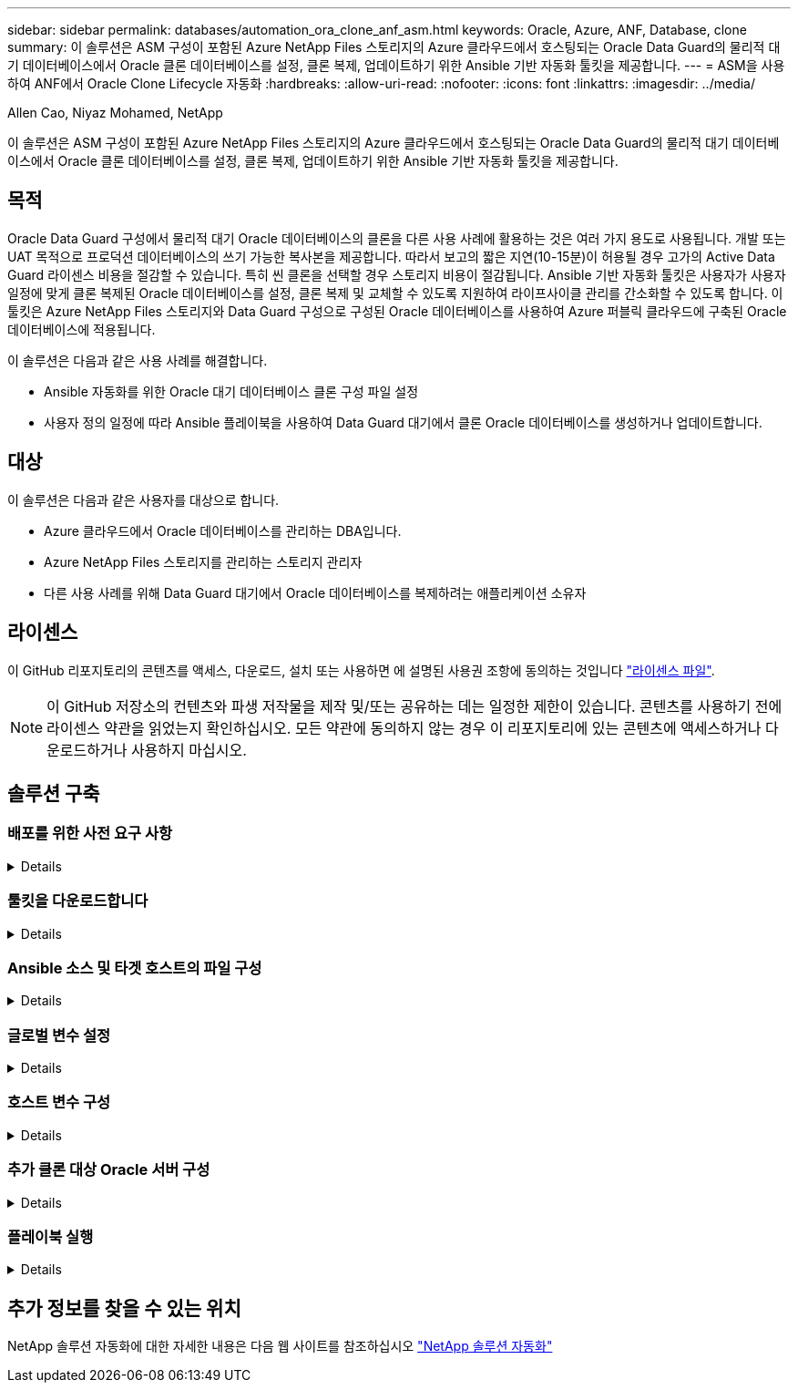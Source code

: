 ---
sidebar: sidebar 
permalink: databases/automation_ora_clone_anf_asm.html 
keywords: Oracle, Azure, ANF, Database, clone 
summary: 이 솔루션은 ASM 구성이 포함된 Azure NetApp Files 스토리지의 Azure 클라우드에서 호스팅되는 Oracle Data Guard의 물리적 대기 데이터베이스에서 Oracle 클론 데이터베이스를 설정, 클론 복제, 업데이트하기 위한 Ansible 기반 자동화 툴킷을 제공합니다. 
---
= ASM을 사용하여 ANF에서 Oracle Clone Lifecycle 자동화
:hardbreaks:
:allow-uri-read: 
:nofooter: 
:icons: font
:linkattrs: 
:imagesdir: ../media/


Allen Cao, Niyaz Mohamed, NetApp

[role="lead"]
이 솔루션은 ASM 구성이 포함된 Azure NetApp Files 스토리지의 Azure 클라우드에서 호스팅되는 Oracle Data Guard의 물리적 대기 데이터베이스에서 Oracle 클론 데이터베이스를 설정, 클론 복제, 업데이트하기 위한 Ansible 기반 자동화 툴킷을 제공합니다.



== 목적

Oracle Data Guard 구성에서 물리적 대기 Oracle 데이터베이스의 클론을 다른 사용 사례에 활용하는 것은 여러 가지 용도로 사용됩니다. 개발 또는 UAT 목적으로 프로덕션 데이터베이스의 쓰기 가능한 복사본을 제공합니다. 따라서 보고의 짧은 지연(10-15분)이 허용될 경우 고가의 Active Data Guard 라이센스 비용을 절감할 수 있습니다. 특히 씬 클론을 선택할 경우 스토리지 비용이 절감됩니다. Ansible 기반 자동화 툴킷은 사용자가 사용자 일정에 맞게 클론 복제된 Oracle 데이터베이스를 설정, 클론 복제 및 교체할 수 있도록 지원하여 라이프사이클 관리를 간소화할 수 있도록 합니다. 이 툴킷은 Azure NetApp Files 스토리지와 Data Guard 구성으로 구성된 Oracle 데이터베이스를 사용하여 Azure 퍼블릭 클라우드에 구축된 Oracle 데이터베이스에 적용됩니다.

이 솔루션은 다음과 같은 사용 사례를 해결합니다.

* Ansible 자동화를 위한 Oracle 대기 데이터베이스 클론 구성 파일 설정
* 사용자 정의 일정에 따라 Ansible 플레이북을 사용하여 Data Guard 대기에서 클론 Oracle 데이터베이스를 생성하거나 업데이트합니다.




== 대상

이 솔루션은 다음과 같은 사용자를 대상으로 합니다.

* Azure 클라우드에서 Oracle 데이터베이스를 관리하는 DBA입니다.
* Azure NetApp Files 스토리지를 관리하는 스토리지 관리자
* 다른 사용 사례를 위해 Data Guard 대기에서 Oracle 데이터베이스를 복제하려는 애플리케이션 소유자




== 라이센스

이 GitHub 리포지토리의 콘텐츠를 액세스, 다운로드, 설치 또는 사용하면 에 설명된 사용권 조항에 동의하는 것입니다 link:https://github.com/NetApp/na_ora_hadr_failover_resync/blob/master/LICENSE.TXT["라이센스 파일"^].


NOTE: 이 GitHub 저장소의 컨텐츠와 파생 저작물을 제작 및/또는 공유하는 데는 일정한 제한이 있습니다. 콘텐츠를 사용하기 전에 라이센스 약관을 읽었는지 확인하십시오. 모든 약관에 동의하지 않는 경우 이 리포지토리에 있는 콘텐츠에 액세스하거나 다운로드하거나 사용하지 마십시오.



== 솔루션 구축



=== 배포를 위한 사전 요구 사항

[%collapsible]
====
배포에는 다음과 같은 사전 요구 사항이 필요합니다.

....
Ansible controller:
  Ansible v.2.10 and higher
  ONTAP collection 21.19.1
  Python 3
  Python libraries:
    netapp-lib
    xmltodict
    jmespath
....
....
Oracle servers:
  Physical standby Oracle servers in Data Guard configuration
  Clone target Oracle servers with ASM configuration
....

NOTE: 간소화를 위해 클론 타겟 Oracle 서버는 Oracle 소프트웨어 스택과 같은 대기 Oracle 서버뿐 아니라 Oracle Home 등의 디렉토리 레이아웃과도 동일하게 구성해야 합니다

====


=== 툴킷을 다운로드합니다

[%collapsible]
====
[source, cli]
----
git clone https://bitbucket.ngage.netapp.com/scm/ns-bb/na_oracle_clone_anf.git
----

NOTE: 이 툴킷은 현재 BitBucket 액세스 권한이 있는 NetApp 내부 사용자만 액세스할 수 있습니다. 외부 사용자에 관심이 있는 경우, 어카운트 팀에서 액세스 권한을 요청하거나 NetApp 솔루션 엔지니어링 팀에 문의하십시오.

====


=== Ansible 소스 및 타겟 호스트의 파일 구성

[%collapsible]
====
이 툴킷에는 Ansible 플레이북이 실행되는 Oracle 호스트의 소스와 대상을 정의하는 hosts 파일이 포함되어 있습니다. 일반적으로 Data Guard 설정의 대기 DB 호스트와 대상 Oracle 클론 호스트가 포함됩니다. 다음은 예제 파일입니다. 호스트 항목에는 타겟 호스트 IP 주소와 클론 또는 새로 고침 명령을 실행하기 위해 호스트에 대한 사용자 액세스를 위한 ssh 키가 포함됩니다. Azure NetApp Files 스토리지는 API를 통해 구성됩니다. 따라서 ANF 연결은 HTTP 프로토콜을 통해 로컬 호스트를 통해 연결됩니다.

....
[ora_stdby]
oras ansible_host=172.179.119.75 ansible_ssh_private_key_file=oras.pem
....
....
[ora_clone]
orac ansible_host=52.148.142.212 ansible_ssh_private_key_file=orac.pem
....
....
[azure]
localhost ansible_connection=local
....
====


=== 글로벌 변수 설정

[%collapsible]
====
다음은 전역 수준에서 적용 가능한 변수를 포함하는 일반적인 전역 변수 파일 vars.yml의 예입니다.

....
######################################################################
###### Oracle DB clone on ANF user configuration variables      ######
###### Consolidate all variables from ANF, linux and oracle     ######
######################################################################
....
....
###########################################
### ONTAP/ANF specific config variables ###
###########################################
....
....
# ANF credential
subscription: "xxxxxxxx-xxxx-xxxx-xxxx-xxxxxxxxxxxx"
client: "xxxxxxx-xxxx-xxxx-xxxx-xxxxxxxxxxxx"
secret: "xxxxxxxxxxxxxxxxxxxxxxxxxxxxxxxxxxxx"
tenant: "xxxxxxx-xxxx-xxxx-xxxx-xxxxxxxxxxx"
....
....
# Cloned DB volumes from standby DB
resource_group: ANFAVSRG
storage_account: ANFOraWest
anf_pool: database2
data_vols:
  - "{{ groups.ora_stdby[0] }}-u02"
  - "{{ groups.ora_stdby[0] }}-u04"
  - "{{ groups.ora_stdby[0] }}-u05"
  - "{{ groups.ora_stdby[0] }}-u06"
  - "{{ groups.ora_stdby[0] }}-u03"
....
....
nfs_lifs:
  - 10.0.3.36
  - 10.0.3.36
  - 10.0.3.36
  - 10.0.3.36
  - 10.0.3.36
....
....
###########################################
### Linux env specific config variables ###
###########################################
....
....
####################################################
### DB env specific install and config variables ###
####################################################
....
....
# Standby DB configuration
oracle_user: oracle
oracle_base: /u01/app/oracle
oracle_sid: NTAP
db_unique_name: NTAP_LA
oracle_home: '{{ oracle_base }}/product/19.0.0/{{ oracle_sid }}'
spfile: '+DATA/{{ db_unique_name }}/PARAMETERFILE/spfile.289.1190302433'
adump: '{{ oracle_base }}/admin/{{ db_unique_name }}/adump'
grid_home: /u01/app/oracle/product/19.0.0/grid
asm_disk_groups:
  - DATA
  - LOGS
....
....
# Clond DB configuration
clone_sid: NTAPDEV
sys_pwd: "xxxxxxxx"
....
====


=== 호스트 변수 구성

[%collapsible]
====
호스트 변수는 특정 호스트에만 적용되는 {{host_name}}.yml로 명명된 host_vars 디렉토리에 정의됩니다. 이 솔루션에서는 타겟 클론 DB 호스트 매개 변수 파일만 구성됩니다. Oracle 스탠바이 DB 매개 변수는 글로벌 VAR 파일로 구성됩니다. 다음은 일반적인 구성을 보여 주는 타겟 Oracle 클론 DB 호스트 변수 파일 Orac.yml의 예입니다.

 # User configurable Oracle clone host specific parameters
....
# Database SID - clone DB SID
oracle_base: /u01/app/oracle
oracle_user: oracle
clone_sid: NTAPDEV
oracle_home: '{{ oracle_base }}/product/19.0.0/{{ oracle_sid }}'
clone_adump: '{{ oracle_base }}/admin/{{ clone_sid }}/adump'
....
....
grid_user: oracle
grid_home: '{{ oracle_base }}/product/19.0.0/grid'
asm_sid: +ASM
....
====


=== 추가 클론 대상 Oracle 서버 구성

[%collapsible]
====
클론 대상 Oracle 서버는 소스 Oracle 서버와 동일한 Oracle 소프트웨어 스택을 설치 및 패치해야 합니다. Oracle user.bash_profile에 $ORACLE_BASE 및 $ORACLE_HOME이 구성되어 있습니다. 또한 $ORACLE_HOME 변수는 소스 Oracle 서버 설정과 일치해야 합니다. 대상 ORACLE_HOME 설정이 대기 Oracle 서버 구성과 다른 경우 심볼 링크를 생성하여 차이점을 해결하십시오. 다음은 예제입니다.

 # .bash_profile
....
# Get the aliases and functions
if [ -f ~/.bashrc ]; then
       . ~/.bashrc
fi
....
 # User specific environment and startup programs
....
export ORACLE_BASE=/u01/app/oracle
export GRID_HOME=/u01/app/oracle/product/19.0.0/grid
export ORACLE_HOME=/u01/app/oracle/product/19.0.0/NTAP
alias asm='export ORACLE_HOME=$GRID_HOME;export PATH=$PATH:$GRID_HOME/bin;export ORACLE_SID=+ASM'
....
====


=== 플레이북 실행

[%collapsible]
====
Oracle 데이터베이스 클론 수명주기를 실행하기 위한 플레이북은 총 2개입니다. DB 클론 또는 새로 고침은 필요에 따라 실행하거나 crontab 작업으로 예약할 수 있습니다.

. Ansible 컨트롤러 사전 요구사항 설치 - 한 번만.
+
[source, cli]
----
ansible-playbook -i hosts ansible_requirements.yml
----
. 필요 시 또는 crontab에서 클론 데이터베이스를 생성하고 정기적으로 업데이트하여 클론 또는 플레이북을 호출하도록 셸 스크립트를 사용합니다.
+
[source, cli]
----
ansible-playbook -i oracle_clone_asm_anf.yml -u azureuser -e @vars/vars.yml
----
+
[source, cli]
----
0 */2 * * * /home/admin/na_oracle_clone_anf/oracle_clone_asm_anf.sh
----


추가 데이터베이스를 복제하려면 별도의 ORACLE_CLONE_n_asm_anf.yml 및 ORACLE_CLONE_n_asm_anf.sh를 생성합니다. host_vars 디렉토리에 Ansible 타겟 호스트, 글로벌 vars.yml 및 hostname.yml 파일을 적절히 구성합니다.


NOTE: 특정 작업을 완료할 수 있도록 여러 단계에서 툴킷을 실행할 때 일시 중지됩니다. 예를 들어 DB 볼륨 클론이 완료될 수 있도록 2분 동안 일시 중지됩니다. 일반적으로 채무불이행은 충분해야 하지만 타이밍은 고유한 상황이나 구현에 맞춰 조정해야 할 수 있습니다.

====


== 추가 정보를 찾을 수 있는 위치

NetApp 솔루션 자동화에 대한 자세한 내용은 다음 웹 사이트를 참조하십시오 link:../automation/automation_introduction.html["NetApp 솔루션 자동화"^]
